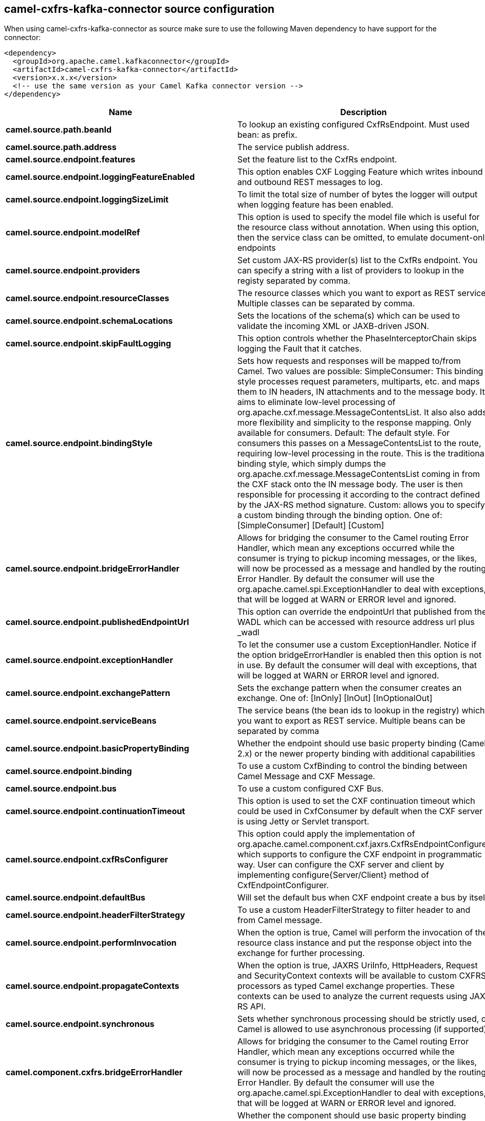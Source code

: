 // kafka-connector options: START
[[camel-cxfrs-kafka-connector-source]]
== camel-cxfrs-kafka-connector source configuration

When using camel-cxfrs-kafka-connector as source make sure to use the following Maven dependency to have support for the connector:

[source,xml]
----
<dependency>
  <groupId>org.apache.camel.kafkaconnector</groupId>
  <artifactId>camel-cxfrs-kafka-connector</artifactId>
  <version>x.x.x</version>
  <!-- use the same version as your Camel Kafka connector version -->
</dependency>
----


[width="100%",cols="2,5,^1,2",options="header"]
|===
| Name | Description | Default | Priority
| *camel.source.path.beanId* | To lookup an existing configured CxfRsEndpoint. Must used bean: as prefix. | null | ConfigDef.Importance.MEDIUM
| *camel.source.path.address* | The service publish address. | null | ConfigDef.Importance.MEDIUM
| *camel.source.endpoint.features* | Set the feature list to the CxfRs endpoint. | null | ConfigDef.Importance.MEDIUM
| *camel.source.endpoint.loggingFeatureEnabled* | This option enables CXF Logging Feature which writes inbound and outbound REST messages to log. | false | ConfigDef.Importance.MEDIUM
| *camel.source.endpoint.loggingSizeLimit* | To limit the total size of number of bytes the logger will output when logging feature has been enabled. | null | ConfigDef.Importance.MEDIUM
| *camel.source.endpoint.modelRef* | This option is used to specify the model file which is useful for the resource class without annotation. When using this option, then the service class can be omitted, to emulate document-only endpoints | null | ConfigDef.Importance.MEDIUM
| *camel.source.endpoint.providers* | Set custom JAX-RS provider(s) list to the CxfRs endpoint. You can specify a string with a list of providers to lookup in the registy separated by comma. | null | ConfigDef.Importance.MEDIUM
| *camel.source.endpoint.resourceClasses* | The resource classes which you want to export as REST service. Multiple classes can be separated by comma. | null | ConfigDef.Importance.MEDIUM
| *camel.source.endpoint.schemaLocations* | Sets the locations of the schema(s) which can be used to validate the incoming XML or JAXB-driven JSON. | null | ConfigDef.Importance.MEDIUM
| *camel.source.endpoint.skipFaultLogging* | This option controls whether the PhaseInterceptorChain skips logging the Fault that it catches. | false | ConfigDef.Importance.MEDIUM
| *camel.source.endpoint.bindingStyle* | Sets how requests and responses will be mapped to/from Camel. Two values are possible: SimpleConsumer: This binding style processes request parameters, multiparts, etc. and maps them to IN headers, IN attachments and to the message body. It aims to eliminate low-level processing of org.apache.cxf.message.MessageContentsList. It also also adds more flexibility and simplicity to the response mapping. Only available for consumers. Default: The default style. For consumers this passes on a MessageContentsList to the route, requiring low-level processing in the route. This is the traditional binding style, which simply dumps the org.apache.cxf.message.MessageContentsList coming in from the CXF stack onto the IN message body. The user is then responsible for processing it according to the contract defined by the JAX-RS method signature. Custom: allows you to specify a custom binding through the binding option. One of: [SimpleConsumer] [Default] [Custom] | "Default" | ConfigDef.Importance.MEDIUM
| *camel.source.endpoint.bridgeErrorHandler* | Allows for bridging the consumer to the Camel routing Error Handler, which mean any exceptions occurred while the consumer is trying to pickup incoming messages, or the likes, will now be processed as a message and handled by the routing Error Handler. By default the consumer will use the org.apache.camel.spi.ExceptionHandler to deal with exceptions, that will be logged at WARN or ERROR level and ignored. | false | ConfigDef.Importance.MEDIUM
| *camel.source.endpoint.publishedEndpointUrl* | This option can override the endpointUrl that published from the WADL which can be accessed with resource address url plus _wadl | null | ConfigDef.Importance.MEDIUM
| *camel.source.endpoint.exceptionHandler* | To let the consumer use a custom ExceptionHandler. Notice if the option bridgeErrorHandler is enabled then this option is not in use. By default the consumer will deal with exceptions, that will be logged at WARN or ERROR level and ignored. | null | ConfigDef.Importance.MEDIUM
| *camel.source.endpoint.exchangePattern* | Sets the exchange pattern when the consumer creates an exchange. One of: [InOnly] [InOut] [InOptionalOut] | null | ConfigDef.Importance.MEDIUM
| *camel.source.endpoint.serviceBeans* | The service beans (the bean ids to lookup in the registry) which you want to export as REST service. Multiple beans can be separated by comma | null | ConfigDef.Importance.MEDIUM
| *camel.source.endpoint.basicPropertyBinding* | Whether the endpoint should use basic property binding (Camel 2.x) or the newer property binding with additional capabilities | false | ConfigDef.Importance.MEDIUM
| *camel.source.endpoint.binding* | To use a custom CxfBinding to control the binding between Camel Message and CXF Message. | null | ConfigDef.Importance.MEDIUM
| *camel.source.endpoint.bus* | To use a custom configured CXF Bus. | null | ConfigDef.Importance.MEDIUM
| *camel.source.endpoint.continuationTimeout* | This option is used to set the CXF continuation timeout which could be used in CxfConsumer by default when the CXF server is using Jetty or Servlet transport. | 30000L | ConfigDef.Importance.MEDIUM
| *camel.source.endpoint.cxfRsConfigurer* | This option could apply the implementation of org.apache.camel.component.cxf.jaxrs.CxfRsEndpointConfigurer which supports to configure the CXF endpoint in programmatic way. User can configure the CXF server and client by implementing configure{Server/Client} method of CxfEndpointConfigurer. | null | ConfigDef.Importance.MEDIUM
| *camel.source.endpoint.defaultBus* | Will set the default bus when CXF endpoint create a bus by itself | false | ConfigDef.Importance.MEDIUM
| *camel.source.endpoint.headerFilterStrategy* | To use a custom HeaderFilterStrategy to filter header to and from Camel message. | null | ConfigDef.Importance.MEDIUM
| *camel.source.endpoint.performInvocation* | When the option is true, Camel will perform the invocation of the resource class instance and put the response object into the exchange for further processing. | false | ConfigDef.Importance.MEDIUM
| *camel.source.endpoint.propagateContexts* | When the option is true, JAXRS UriInfo, HttpHeaders, Request and SecurityContext contexts will be available to custom CXFRS processors as typed Camel exchange properties. These contexts can be used to analyze the current requests using JAX-RS API. | false | ConfigDef.Importance.MEDIUM
| *camel.source.endpoint.synchronous* | Sets whether synchronous processing should be strictly used, or Camel is allowed to use asynchronous processing (if supported). | false | ConfigDef.Importance.MEDIUM
| *camel.component.cxfrs.bridgeErrorHandler* | Allows for bridging the consumer to the Camel routing Error Handler, which mean any exceptions occurred while the consumer is trying to pickup incoming messages, or the likes, will now be processed as a message and handled by the routing Error Handler. By default the consumer will use the org.apache.camel.spi.ExceptionHandler to deal with exceptions, that will be logged at WARN or ERROR level and ignored. | false | ConfigDef.Importance.MEDIUM
| *camel.component.cxfrs.basicPropertyBinding* | Whether the component should use basic property binding (Camel 2.x) or the newer property binding with additional capabilities | false | ConfigDef.Importance.MEDIUM
| *camel.component.cxfrs.headerFilterStrategy* | To use a custom org.apache.camel.spi.HeaderFilterStrategy to filter header to and from Camel message. | null | ConfigDef.Importance.MEDIUM
| *camel.component.cxfrs.useGlobalSslContextParameters* | Enable usage of global SSL context parameters. | false | ConfigDef.Importance.MEDIUM
|===
// kafka-connector options: END
